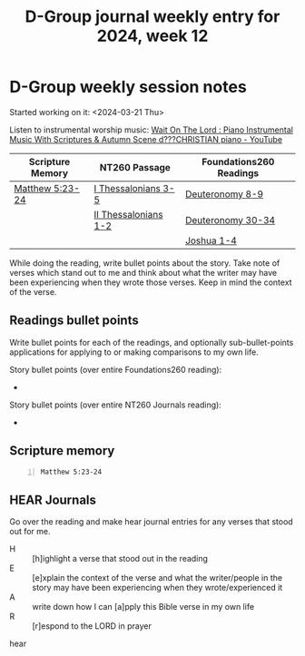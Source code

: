 #+TITLE: D-Group journal weekly entry for 2024, week 12

* D-Group weekly session notes
Started working on it: <2024-03-21 Thu>

Listen to instrumental worship music:
[[https://www.youtube.com/watch?v=K5qgKMWbo4c&t=1s][Wait On The Lord : Piano Instrumental Music With Scriptures & Autumn Scene d???CHRISTIAN piano - YouTube]]

| Scripture Memory | NT260 Passage        | Foundations260 Readings |
|------------------+----------------------+-------------------------|
| [[sh:bible-read-passage nasb Matthew 5:23-24 ][Matthew 5:23-24]]  | [[sh:bible-study-passage nasb I Thessalonians 3-5 ][I Thessalonians 3-5]]  | [[sh:bible-study-passage nasb Deuteronomy 8-9 ][Deuteronomy 8-9]]         |
|                  | [[sh:bible-study-passage nasb II Thessalonians 1-2 ][II Thessalonians 1-2]] | [[sh:bible-study-passage nasb Deuteronomy 30-34 ][Deuteronomy 30-34]]       |
|                  |                      | [[sh:bible-study-passage nasb Joshua 1-4 ][Joshua 1-4]]              |

While doing the reading, write bullet points about the story.
Take note of verses which stand out to me and think about what
the writer may have been experiencing when they wrote those verses.
Keep in mind the context of the verse.

** Readings bullet points
Write bullet points for each of the readings, and optionally sub-bullet-points applications for applying to or making comparisons to my own life.

Story bullet points (over entire Foundations260 reading):
- 

Story bullet points (over entire NT260 Journals reading):
- 

** Scripture memory
#+BEGIN_SRC bash -n :i bash :f "bible-show-verses -m NASB -pp" :async :results verbatim code :lang text
  Matthew 5:23-24
#+END_SRC

#+RESULTS:
#+begin_src text
Matthew 5:23
‾‾‾‾‾‾‾‾‾‾‾‾
Therefore if you are presenting your offering at
the altar, and there remember that your brother
has something against you,

Matthew 5:24
‾‾‾‾‾‾‾‾‾‾‾‾
leave your offering there before the altar and
go; first be reconciled to your brother, and then
come and present your offering.

(NASB)
#+end_src

** HEAR Journals
Go over the reading and make hear journal entries for any verses
that stood out for me.

+ H :: [h]ighlight a verse that stood out in the reading
+ E :: [e]xplain the context of the verse and what the writer/people in the story may have been experiencing when they wrote/experienced it
+ A :: write down how I can [a]pply this Bible verse in my own life
+ R :: [r]espond to the LORD in prayer

hear
